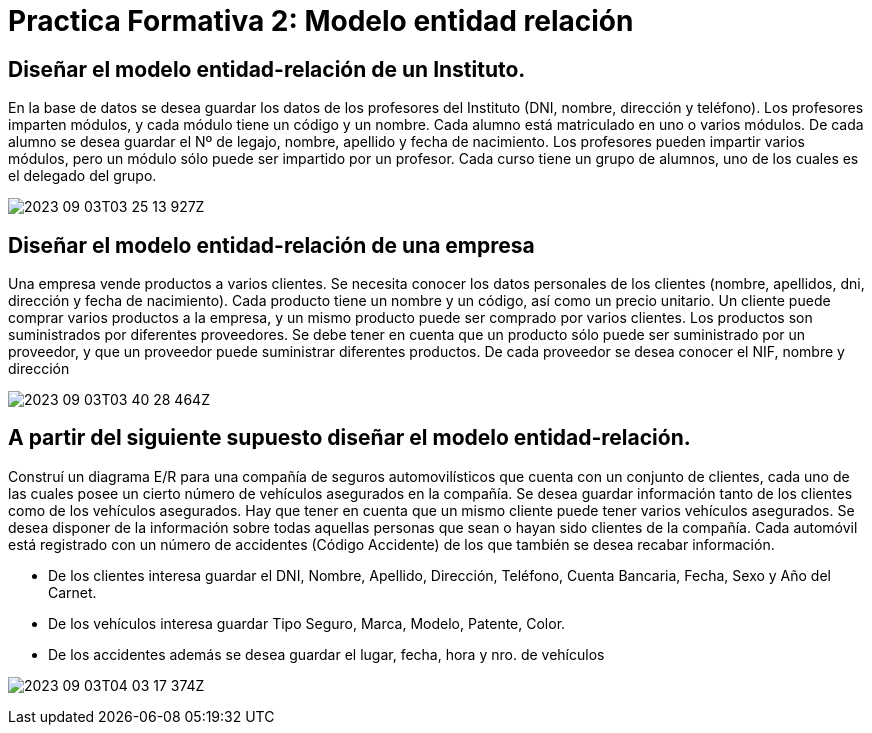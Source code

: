 :imagesdir: ./images
:table-caption: Tabla


= Practica Formativa 2: Modelo entidad relación

== Diseñar el modelo entidad-relación de un Instituto.

En la base de datos se desea guardar los datos de los profesores del Instituto (DNI, nombre, dirección y teléfono). Los profesores imparten módulos, y cada módulo tiene un código y un nombre. Cada alumno está matriculado en uno o varios módulos. De cada alumno se desea guardar el Nº de legajo, nombre, apellido y fecha de nacimiento. Los profesores pueden impartir varios módulos, pero un módulo sólo puede ser impartido por un profesor. Cada curso tiene un grupo de alumnos, uno de los cuales es el delegado del grupo.


image::2023-09-03T03-25-13-927Z.png[] 


== Diseñar el modelo entidad-relación de una empresa

Una empresa vende productos a varios clientes. Se necesita conocer los datos personales de los clientes (nombre, apellidos, dni, dirección y fecha de nacimiento). Cada producto tiene un nombre y un código, así como un precio unitario. Un cliente puede comprar varios productos a la empresa, y un mismo producto puede ser comprado por varios clientes. Los productos son suministrados por diferentes proveedores. Se debe tener en cuenta que un producto sólo puede ser suministrado por un proveedor, y que un proveedor puede suministrar diferentes productos. De cada proveedor se desea conocer el NIF, nombre y dirección



image::2023-09-03T03-40-28-464Z.png[] 


== A partir del siguiente supuesto diseñar el modelo entidad-relación. 


Construí un diagrama E/R para una compañía de seguros automovilísticos que cuenta con un conjunto de clientes, cada uno de las cuales posee un cierto número de vehículos asegurados en la compañía. Se desea guardar información tanto de los clientes como de los vehículos asegurados. Hay que tener en cuenta que un mismo cliente puede tener varios vehículos asegurados. Se desea disponer de la información sobre todas aquellas personas que sean o hayan sido clientes de la compañía. Cada automóvil está registrado con un número de accidentes (Código Accidente) de los que también se desea recabar información.

* De los clientes interesa guardar el DNI, Nombre, Apellido, Dirección, Teléfono, Cuenta Bancaria, Fecha, Sexo y Año del Carnet.
* De los vehículos interesa guardar Tipo Seguro, Marca, Modelo, Patente, Color.
* De los accidentes además se desea guardar el lugar, fecha, hora y nro. de vehículos

image:2023-09-03T04-03-17-374Z.png[] 